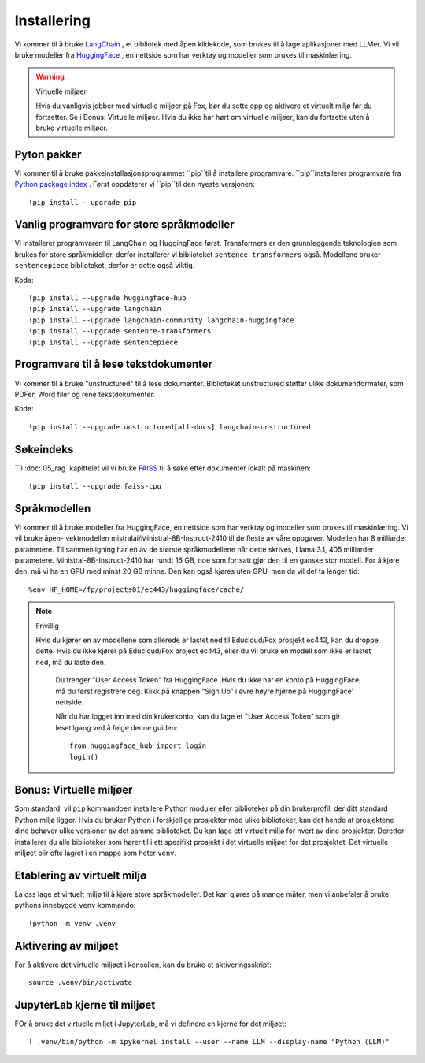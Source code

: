 .. _02_downloading_packages:

Installering
==============

Vi kommer til å bruke `LangChain <https://www.langchain.com/>`_ , et bibliotek med åpen kildekode, som brukes til å lage 
aplikasjoner med LLMer. Vi vil bruke modeller fra `HuggingFace <https://huggingface.co/>`_ , en nettside som har verktøy og modeller som brukes til maskinlæring.

.. admonition:: Oppgave: Lag en ny notebook
   :collapsible: closed

   Lag en ny Jupyter Notebook med navn ``installing`` by ved å klikke File-menyen i JupyterLab, og så New og Notebook. IHvis du blir spurt om å velge en kjerne (kernel), velg “Python 3”. Gi navn til notebooken ved å klikke Filmenyen i JupyterLab og deretter "Rename Notebook". Bruk navnet ``installing``.

.. warning:: Virtuelle miljøer

   Hvis du vanligvis jobber med virtuelle miljøer på Fox, bør du sette opp og aktivere et virtuelt miljø før du fortsetter. Se i Bonus: Virtuelle miljøer. Hvis du ikke har hørt om virtuelle miljøer, kan du fortsette uten å bruke virtuelle miljøer.

Pyton pakker
-------------
Vi kommer til å bruke pakkeinstallasjonsprogrammet ``pip``til å installere programvare. ``pip``installerer programvare fra `Python package index <https://pypi.org/>`_ . Først oppdaterer vi ``pip``til den nyeste versjonen::

     !pip install --upgrade pip 

Vanlig programvare for store språkmodeller
--------------------------------------------

Vi installerer programvaren til LangChain og HuggingFace først. Transformers er den grunnleggende teknologien som brukes for store språkmideller, derfor installerer vi biblioteket ``sentence-transformers`` også. Modellene bruker ``sentencepiece`` biblioteket, derfor er dette også viktig.

Kode::

  !pip install --upgrade huggingface-hub
  !pip install --upgrade langchain
  !pip install --upgrade langchain-community langchain-huggingface
  !pip install --upgrade sentence-transformers
  !pip install --upgrade sentencepiece

Programvare til å lese tekstdokumenter
-----------------------------------------

Vi kommer til å bruke "unstructured" til å lese dokumenter. Biblioteket unstructured støtter ulike dokumentformater, som PDFer, Word filer og rene tekstdokumenter.

Kode::

  !pip install --upgrade unstructured[all-docs] langchain-unstructured

Søkeindeks
----------

Til :doc:`05_rag` kapittelet vil vi bruke `FAISS <https://faiss.ai/>`_ til å søke etter dokumenter lokalt på maskinen::

  !pip install --upgrade faiss-cpu

Språkmodellen
---------------

Vi kommer til å bruke modeller fra HuggingFace, en nettside som har verktøy og modeller som brukes til maskinlæring. Vi vil bruke åpen- vektmodellen mistralai/Ministral-8B-Instruct-2410 til de fleste av våre oppgaver. Modellen har 8 milliarder parametere. Til sammenligning har en av de største språkmodellene når dette skrives, Llama 3.1, 405 milliarder parametere. Ministral-8B-Instruct-2410 har rundt 16 GB, noe som fortsatt gjør den til en ganske stor modell. For å kjøre den, må vi ha en GPU med minst 20 GB minne. Den kan også kjøres uten GPU, men da vil det ta lenger tid::

  %env HF_HOME=/fp/projects01/ec443/huggingface/cache/

.. note:: Frivillig

  Hvis du kjører en av modellene som allerede er lastet ned til Educloud/Fox prosjekt ec443, kan du droppe dette. Hvis du ikke kjører på Educloud/Fox project ec443, eller du vil bruke en modell som ikke er lastet ned, må du laste den.

   Du trenger "User Access Token" fra HuggingFace. Hvis du ikke har en konto på HuggingFace, må du først registrere deg. Klikk på knappen “Sign Up” i øvre høyre hjørne på HuggingFace' nettside.

   Når du har logget inn med din krukerkonto, kan du lage et "User Access Token" som gir lesetilgang ved å følge denne guiden::

      from huggingface_hub import login
      login()

Bonus: Virtuelle miljøer
-------------------------

Som standard, vil ``pip`` kommandoen installere Python moduler eller biblioteker på din brukerprofil, der ditt standard Python miljø ligger. Hvis du bruker Python i forskjellige prosjekter med ulike biblioteker, kan det hende at prosjektene dine behøver ulike versjoner av det samme biblioteket. Du kan lage ett virtuelt miljø for hvert av dine prosjekter. Deretter installerer du alle biblioteker som hører til i ett spesifikt prosjekt i det virtuelle miljøet for det prosjektet. Det virtuelle miljøet blir ofte lagret i en mappe som heter ``venv``.

Etablering av virtuelt miljø
-------------------------------
La oss lage et virtuelt miljø til å kjøre store språkmodeller. Det kan gjøres på mange måter, men vi anbefaler å bruke pythons innebygde ``venv`` kommando::

   !python -m venv .venv

Aktivering av miljøet
-----------------------

For å aktivere det virtuelle miljøet i konsollen, kan du bruke et aktiveringsskript::

   source .venv/bin/activate

JupyterLab kjerne til miljøet
---------------------------------

FOr å bruke det virtuelle miljet i JupyterLab, må vi definere en kjerne for det miljøet::

   ! .venv/bin/python -m ipykernel install --user --name LLM --display-name "Python (LLM)"
